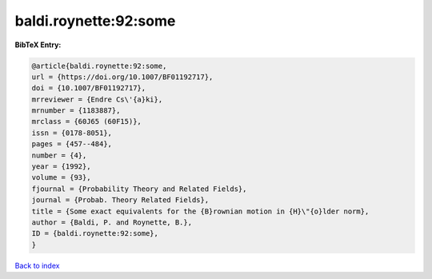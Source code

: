 baldi.roynette:92:some
======================

.. :cite:t:`baldi.roynette:92:some`

.. bibliography:: ../../All.bib

**BibTeX Entry:**

.. code-block:: bibtex

   @article{baldi.roynette:92:some,
   url = {https://doi.org/10.1007/BF01192717},
   doi = {10.1007/BF01192717},
   mrreviewer = {Endre Cs\'{a}ki},
   mrnumber = {1183887},
   mrclass = {60J65 (60F15)},
   issn = {0178-8051},
   pages = {457--484},
   number = {4},
   year = {1992},
   volume = {93},
   fjournal = {Probability Theory and Related Fields},
   journal = {Probab. Theory Related Fields},
   title = {Some exact equivalents for the {B}rownian motion in {H}\"{o}lder norm},
   author = {Baldi, P. and Roynette, B.},
   ID = {baldi.roynette:92:some},
   }

`Back to index <../index>`_
